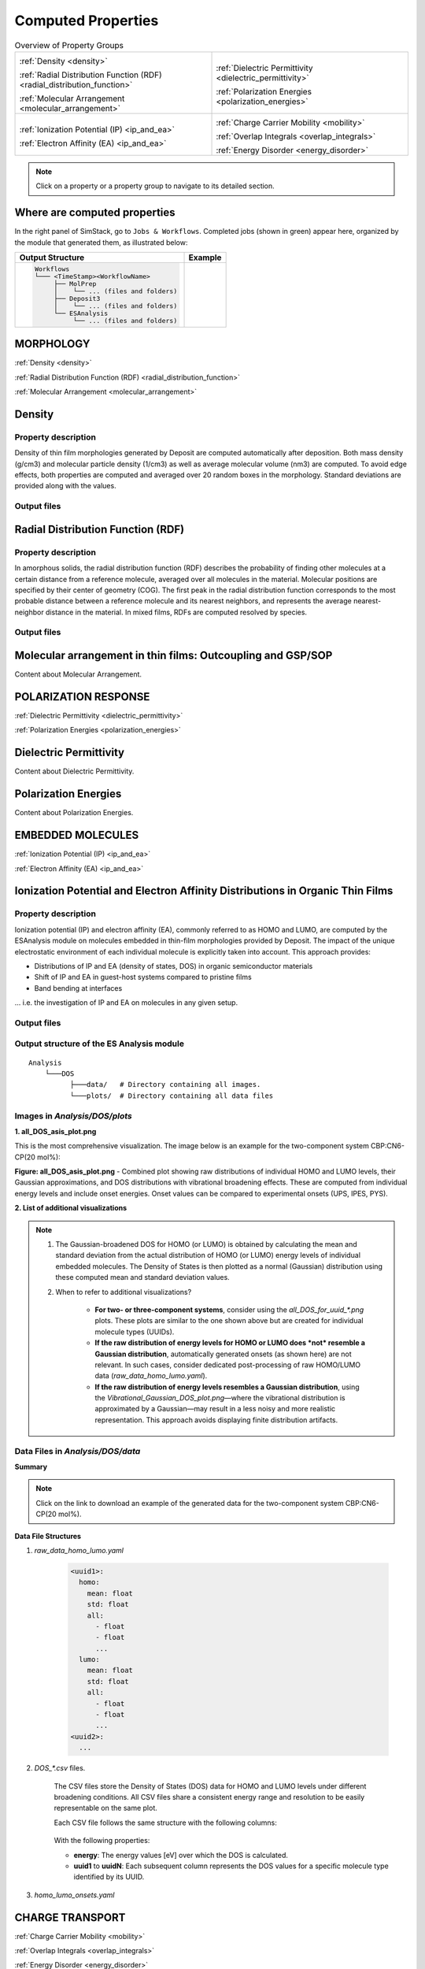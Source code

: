 .. _user_guide_computed_properties:

Computed Properties
===================

.. list-table:: Overview of Property Groups
   :widths: 50 50
   :header-rows: 0

   * - .. centered:: :ref:`MORPHOLOGY <morphology>`

       .. image:: computed_properties/Deposit3.png
          :width: 100px
          :align: center

       :ref:`Density <density>`

       :ref:`Radial Distribution Function (RDF) <radial_distribution_function>`

       :ref:`Molecular Arrangement <molecular_arrangement>`

     - .. centered:: :ref:`POLARIZATION RESPONSE <polarization_response>`

       .. image:: computed_properties/ESAnalysis.png
          :width: 100px
          :align: center

       :ref:`Dielectric Permittivity <dielectric_permittivity>`

       :ref:`Polarization Energies <polarization_energies>`

   * - .. centered:: :ref:`EMBEDDED MOLECULES <embedded_molecules>`

       .. image:: computed_properties/MolPrep.png
          :width: 100px
          :align: center

       :ref:`Ionization Potential (IP) <ip_and_ea>`

       :ref:`Electron Affinity (EA) <ip_and_ea>`

     - .. centered:: :ref:`CHARGE TRANSPORT <charge_transport>`

       .. image:: computed_properties/lightforge2.png
          :width: 100px
          :align: center

       :ref:`Charge Carrier Mobility <mobility>`

       :ref:`Overlap Integrals <overlap_integrals>`

       :ref:`Energy Disorder <energy_disorder>`

.. note::
   Click on a property or a property group to navigate to its detailed section.



Where are computed properties
-----------------------------

In the right panel of SimStack, go to ``Jobs & Workflows``. Completed jobs (shown in green) appear here, organized by the module that generated them, as illustrated below:

+---------------------------------------------+----------------------------------------------------------+
| **Output Structure**                        | **Example**                                              |
+---------------------------------------------+----------------------------------------------------------+
| .. code-block:: text                        | .. figure:: computed_properties/where_is_output.png      |
|                                             |    :alt: progress_monitoring                             |
|     Workflows                               |    :width: 60%                                           |
|     └─── <TimeStamp><WorkflowName>          |    :align: center                                        |
|          ├── MolPrep                        |                                                          |
|          │    └── ... (files and folders)   |                                                          |
|          ├── Deposit3                       |                                                          |
|          │    └── ... (files and folders)   |                                                          |
|          └── ESAnalysis                     |                                                          |
|               └── ... (files and folders)   |                                                          |
+---------------------------------------------+----------------------------------------------------------+



.. _morphology:

MORPHOLOGY
----------

:ref:`Density <density>`

:ref:`Radial Distribution Function (RDF) <radial_distribution_function>`

:ref:`Molecular Arrangement <molecular_arrangement>`

.. _density:

Density
-------

Property description
~~~~~~~~~~~~~~~~~~~~~~~
Density of thin film morphologies generated by Deposit are computed automatically after deposition.
Both mass density (g/cm3) and molecular particle density (1/cm3) as well as average molecular volume (nm3) are computed.
To avoid edge effects, both properties are computed and averaged over 20 random boxes in the morphology.
Standard deviations are provided along with the values.

Output files
~~~~~~~~~~~~~

.. raw:: html

   <table class="docutils" style="width: 100%; table-layout: fixed; border-collapse: collapse;">
      <thead>
         <tr>
            <th style="width: 20%; padding: 8px; border: 1px solid #ddd; text-align: left; overflow-wrap: break-word; white-space: normal;">File</th>
            <th style="width: 80%; padding: 8px; border: 1px solid #ddd; text-align: left; overflow-wrap: break-word; white-space: normal;">Description</th>
         </tr>
      </thead>
      <tbody>
         <tr>
            <td style="padding: 8px; border: 1px solid #ddd; overflow-wrap: break-word; white-space: normal;">output_dict.yml</td>
            <td style="padding: 8px; border: 1px solid #ddd; overflow-wrap: break-word; white-space: normal;">Mass density and corresponding standard deviation are available at keys averaged_box_density and std_box_dens, provided in g/cm3.</td>
         </tr>
         <tr>
            <td style="padding: 8px; border: 1px solid #ddd; overflow-wrap: break-word; white-space: normal;">Deposit3.stdout</td>
            <td style="padding: 8px; border: 1px solid #ddd; overflow-wrap: break-word; white-space: normal;">Standard output of the Deposit run lists the density analysis near the end of the file, lines starting with box density avg over 20 samples. First line is mass density, second line is molecular particle density. Molecular volume is listed below.</td>
         </tr>
      </tbody>
    </table>




.. _radial_distribution_function:

Radial Distribution Function (RDF)
----------------------------------

Property description
~~~~~~~~~~~~~~~~~~~~~~~
In amorphous solids, the radial distribution function (RDF) describes the probability of finding other molecules at a certain distance from a reference molecule, averaged over all molecules in the material. Molecular positions are specified by their center of geometry (COG). The first peak in the radial distribution function corresponds to the most probable distance between a reference molecule and its nearest neighbors, and represents the average nearest-neighbor distance in the material. In mixed films, RDFs are computed resolved by species.

Output files
~~~~~~~~~~~~~

.. raw:: html

   <table class="docutils" style="width: 100%; table-layout: fixed; border-collapse: collapse;">
      <thead>
         <tr>
            <th style="width: 20%; padding: 8px; border: 1px solid #ddd; text-align: left; overflow-wrap: break-word; white-space: normal;">File</th>
            <th style="width: 80%; padding: 8px; border: 1px solid #ddd; text-align: left; overflow-wrap: break-word; white-space: normal;">Description</th>
         </tr>
      </thead>
      <tbody>
         <tr>
            <td style="padding: 8px; border: 1px solid #ddd; overflow-wrap: break-word; white-space: normal;">summary_RDF.png</td>
            <td style="padding: 8px; border: 1px solid #ddd; overflow-wrap: break-word; white-space: normal;">Plot of radial distribution functions of molecular center-of-geometry (COG) positions. For mixtures, this figure contains plots of RDF between all molecular species.</td>
         </tr>
         <tr>
            <td style="padding: 8px; border: 1px solid #ddd; overflow-wrap: break-word; white-space: normal;">rdf_{uuid1}_{uuid2}.png</td>
            <td style="padding: 8px; border: 1px solid #ddd; overflow-wrap: break-word; white-space: normal;">Plots of individual rdfs between types. Exists only for mixed morphology.</td>
         </tr>
      </tbody>
    </table>

.. _molecular_arrangement:

Molecular arrangement in thin films: Outcoupling and GSP/SOP
------------------------------------------------------------

Content about Molecular Arrangement.


.. _polarization_response:

POLARIZATION RESPONSE
---------------------

:ref:`Dielectric Permittivity <dielectric_permittivity>`

:ref:`Polarization Energies <polarization_energies>`

.. _dielectric_permittivity:

Dielectric Permittivity
-----------------------

.. _polarization_energies:

Content about Dielectric Permittivity.


Polarization Energies
---------------------

Content about Polarization Energies.




.. _embedded_molecules:

EMBEDDED MOLECULES
------------------

:ref:`Ionization Potential (IP) <ip_and_ea>`

:ref:`Electron Affinity (EA) <ip_and_ea>`

.. _ip_and_ea:

Ionization Potential and Electron Affinity Distributions in Organic Thin Films
------------------------------------------------------------------------------

Property description
~~~~~~~~~~~~~~~~~~~~

Ionization potential (IP) and electron affinity (EA), commonly referred to as HOMO and LUMO, are computed by the ESAnalysis module on molecules embedded in thin-film morphologies provided by Deposit. The impact of the unique electrostatic environment of each individual molecule is explicitly taken into account. This approach provides:

* Distributions of IP and EA (density of states, DOS) in organic semiconductor materials
* Shift of IP and EA in guest-host systems compared to pristine films
* Band bending at interfaces

... i.e. the investigation of IP and EA on molecules in any given setup.

Output files
~~~~~~~~~~~~

Output structure of the ES Analysis module
~~~~~~~~~~~~~~~~~~~~~~~~~~~~~~~~~~~~~~~~~~~~~~~

::

    Analysis
        └───DOS 
              ├───data/   # Directory containing all images.
              └───plots/  # Directory containing all data files 



Images in `Analysis/DOS/plots`
~~~~~~~~~~~~~~~~~~~~~~~~~~~~~~~~

**1. all_DOS_asis_plot.png**


This is the most comprehensive visualization. The image below is an example for the two-component system CBP:CN6-CP(20 mol%):

.. image:: computed_properties/ip_ea/all_DOS_asis_plot.png
   :alt: all_DOS_asis_plot.png
   :align: center

**Figure: all_DOS_asis_plot.png** - Combined plot showing raw distributions of individual HOMO and LUMO levels, their Gaussian approximations, and DOS distributions with vibrational broadening effects. These are computed from individual energy levels and include onset energies. Onset values can be compared to experimental onsets (UPS, IPES, PYS).



**2. List of additional visualizations**


.. raw:: html

   <table class="docutils" style="width: 100%; table-layout: fixed; border-collapse: collapse;">
      <thead>
         <tr>
            <th style="width: 30%; padding: 8px; border: 1px solid #ddd; text-align: left; overflow-wrap: break-word; white-space: normal;">File</th>
            <th style="width: 60%; padding: 8px; border: 1px solid #ddd; text-align: left; overflow-wrap: break-word; white-space: normal;">Description</th>
            <th style="width: 10%; padding: 8px; border: 1px solid #ddd; text-align: left; overflow-wrap: break-word; white-space: normal;">Format</th>
         </tr>
      </thead>
      <tbody>
         <tr>
            <td style="padding: 8px; border: 1px solid #ddd; overflow-wrap: break-word; white-space: normal;"><a href="/_static/user_guide/computed_properties/ip_ea/DOS_Gaussian.png">DOS_Gaussian.png</a></td>
            <td style="padding: 8px; border: 1px solid #ddd; overflow-wrap: break-word; white-space: normal;">Plot visualizing the Gaussian-broadened DOS for HOMO and LUMO levels without vibrational effects.</td>
            <td style="padding: 8px; border: 1px solid #ddd; overflow-wrap: break-word; white-space: normal;">PNG</td>
         </tr>
         <tr>
            <td style="padding: 8px; border: 1px solid #ddd; overflow-wrap: break-word; white-space: normal;"><a href="/_static/user_guide/computed_properties/ip_ea/Vibrational_Gaussian_DOS_plot.png">Vibrational_Gaussian_DOS_plot.png</a></td>
            <td style="padding: 8px; border: 1px solid #ddd; overflow-wrap: break-word; white-space: normal;">Plot showing the Gaussian-broadened DOS including vibrational broadening.</td>
            <td style="padding: 8px; border: 1px solid #ddd; overflow-wrap: break-word; white-space: normal;">PNG</td>
         </tr>
         <tr>
            <td style="padding: 8px; border: 1px solid #ddd; overflow-wrap: break-word; white-space: normal;"><a href="/_static/user_guide/computed_properties/ip_ea/all_DOS_plot.png">all_DOS_plot.png</a></td>
            <td style="padding: 8px; border: 1px solid #ddd; overflow-wrap: break-word; white-space: normal;">Combined plot overlaying DOS distributions with and without vibrational broadening (both are Gaussian-broadened).</td>
            <td style="padding: 8px; border: 1px solid #ddd; overflow-wrap: break-word; white-space: normal;">PNG</td>
         </tr>
         <tr>
            <td style="padding: 8px; border: 1px solid #ddd; overflow-wrap: break-word; white-space: normal;"><a href="/_static/user_guide/computed_properties/ip_ea/all_DOS_for_uuid_4c32a0a4f1938ddc47bf6ad0b748658e.png">all_DOS_for_uuid_4c..58e.png</a></td>
            <td style="padding: 8px; border: 1px solid #ddd; overflow-wrap: break-word; white-space: normal;">Individual DOS plot for molecule type with UUID `4c32a0a4f1938ddc47bf6ad0b748658e`.</td>
            <td style="padding: 8px; border: 1px solid #ddd; overflow-wrap: break-word; white-space: normal;">PNG</td>
         </tr>
         <tr>
            <td style="padding: 8px; border: 1px solid #ddd; overflow-wrap: break-word; white-space: normal;"><a href="/_static/user_guide/computed_properties/ip_ea/all_DOS_for_uuid_7bcea01794773fc317d8fb5a8ea7c275.png">all_DOS_for_uuid_7b..75.png</a></td>
            <td style="padding: 8px; border: 1px solid #ddd; overflow-wrap: break-word; white-space: normal;">Individual DOS plot for molecule type with UUID `7bcea01794773fc317d8fb5a8ea7c275`.</td>
            <td style="padding: 8px; border: 1px solid #ddd; overflow-wrap: break-word; white-space: normal;">PNG</td>
         </tr>
      </tbody>
   </table>

.. note:: 
    1. The Gaussian-broadened DOS for HOMO (or LUMO) is obtained by calculating the mean and standard deviation from the actual distribution of HOMO (or LUMO) energy levels of individual embedded molecules. The Density of States is then plotted as a normal (Gaussian)         distribution using these computed mean and standard deviation values.
    2. When to refer to additional visualizations?

        - **For two- or three-component systems**, consider using the `all_DOS_for_uuid_*.png` plots. These plots are similar to the one shown above but are created for individual molecule types (UUIDs).
        - **If the raw distribution of energy levels for HOMO or LUMO does *not* resemble a Gaussian distribution**, automatically generated onsets (as shown here) are not relevant. In such cases, consider dedicated post-processing of raw HOMO/LUMO data (`raw_data_homo_lumo.yaml`).
        - **If the raw distribution of energy levels resembles a Gaussian distribution**, using the `Vibrational_Gaussian_DOS_plot.png`—where the vibrational distribution is approximated by a Gaussian—may result in a less noisy and more realistic representation. This approach avoids displaying finite distribution artifacts.



Data Files in `Analysis/DOS/data`
~~~~~~~~~~~~~~~~~~~~~~~~~~~~~~~~~~~~~~~~~~~~~~~

**Summary**

.. raw:: html

   <table class="docutils" style="width: 100%; table-layout: fixed; border-collapse: collapse;">
      <thead>
         <tr>
            <th style="width: 30%; padding: 8px; border: 1px solid #ddd; text-align: left; overflow-wrap: break-word; white-space: normal;">File</th>
            <th style="width: 60%; padding: 8px; border: 1px solid #ddd; text-align: left; overflow-wrap: break-word; white-space: normal;">Description</th>
            <th style="width: 10%; padding: 8px; border: 1px solid #ddd; text-align: left; overflow-wrap: break-word; white-space: normal;">Format</th>
         </tr>
      </thead>
      <tbody>
         <tr>
            <td style="padding: 8px; border: 1px solid #ddd; overflow-wrap: break-word; white-space: normal;"><a href="/_static/user_guide/computed_properties/ip_ea/raw_data_homo_lumo.yaml">raw_data_homo_lumo.yaml</a></td>
            <td style="padding: 8px; border: 1px solid #ddd; overflow-wrap: break-word; white-space: normal;">Exact HOMO and LUMO energies for each molecule type (UUID). Includes mean, std, and all individual energy levels.</td>
            <td style="padding: 8px; border: 1px solid #ddd; overflow-wrap: break-word; white-space: normal;">YAML</td>
         </tr>
         <tr>
            <td style="padding: 8px; border: 1px solid #ddd; overflow-wrap: break-word; white-space: normal;"><a href="/_static/user_guide/computed_properties/ip_ea/DOS_Gaussian_homo.csv">DOS_Gaussian_homo.csv</a></td>
            <td style="padding: 8px; border: 1px solid #ddd; overflow-wrap: break-word; white-space: normal;">Gaussian-broadened DOS data for HOMO levels without vibrational effects.</td>
            <td style="padding: 8px; border: 1px solid #ddd; overflow-wrap: break-word; white-space: normal;">CSV</td>
         </tr>
         <tr>
            <td style="padding: 8px; border: 1px solid #ddd; overflow-wrap: break-word; white-space: normal;"><a href="/_static/user_guide/computed_properties/ip_ea/DOS_Gaussian_lumo.csv">DOS_Gaussian_lumo.csv</a></td>
            <td style="padding: 8px; border: 1px solid #ddd; overflow-wrap: break-word; white-space: normal;">Gaussian-broadened DOS data for LUMO levels without vibrational effects.</td>
            <td style="padding: 8px; border: 1px solid #ddd; overflow-wrap: break-word; white-space: normal;">CSV</td>
         </tr>
         <tr>
            <td style="padding: 8px; border: 1px solid #ddd; overflow-wrap: break-word; white-space: normal;"><a href="/_static/user_guide/computed_properties/ip_ea/DOS_Vibrational_homo.csv">DOS_Vibrational_homo.csv</a></td>
            <td style="padding: 8px; border: 1px solid #ddd; overflow-wrap: break-word; white-space: normal;">DOS data for HOMO levels including vibrational broadening effects.</td>
            <td style="padding: 8px; border: 1px solid #ddd; overflow-wrap: break-word; white-space: normal;">CSV</td>
         </tr>
         <tr>
            <td style="padding: 8px; border: 1px solid #ddd; overflow-wrap: break-word; white-space: normal;"><a href="/_static/user_guide/computed_properties/ip_ea/DOS_Vibrational_lumo.csv">DOS_Vibrational_lumo.csv</a></td>
            <td style="padding: 8px; border: 1px solid #ddd; overflow-wrap: break-word; white-space: normal;">DOS data for LUMO levels including vibrational broadening effects.</td>
            <td style="padding: 8px; border: 1px solid #ddd; overflow-wrap: break-word; white-space: normal;">CSV</td>
         </tr>
         <tr>
            <td style="padding: 8px; border: 1px solid #ddd; overflow-wrap: break-word; white-space: normal;"><a href="/_static/user_guide/computed_properties/ip_ea/DOS_Vibrational_Gaussian_homo.csv">DOS_Vibrational_Gaussian_homo.csv</a></td>
            <td style="padding: 8px; border: 1px solid #ddd; overflow-wrap: break-word; white-space: normal;">Gaussian-broadened DOS data for HOMO levels with vibrational effects included.</td>
            <td style="padding: 8px; border: 1px solid #ddd; overflow-wrap: break-word; white-space: normal;">CSV</td>
         </tr>
         <tr>
            <td style="padding: 8px; border: 1px solid #ddd; overflow-wrap: break-word; white-space: normal;"><a href="/_static/user_guide/computed_properties/ip_ea/DOS_Vibrational_Gaussian_lumo.csv">DOS_Vibrational_Gaussian_lumo.csv</a></td>
            <td style="padding: 8px; border: 1px solid #ddd; overflow-wrap: break-word; white-space: normal;">Gaussian-broadened DOS data for LUMO levels with vibrational effects included.</td>
            <td style="padding: 8px; border: 1px solid #ddd; overflow-wrap: break-word; white-space: normal;">CSV</td>
         </tr>
         <tr>
            <td style="padding: 8px; border: 1px solid #ddd; overflow-wrap: break-word; white-space: normal;"><a href="/_static/user_guide/computed_properties/ip_ea/homo_lumo_onsets.yaml">homo_lumo_onsets.yaml</a></td>
            <td style="padding: 8px; border: 1px solid #ddd; overflow-wrap: break-word; white-space: normal;">Calculated onset energies for HOMO and LUMO levels for each molecule type, can be compared with experimental onsets.</td>
            <td style="padding: 8px; border: 1px solid #ddd; overflow-wrap: break-word; white-space: normal;">YAML</td>
         </tr>
         <tr>
            <td style="padding: 8px; border: 1px solid #ddd; overflow-wrap: break-word; white-space: normal;"><a href="/_static/user_guide/computed_properties/ip_ea/homo_lumo_centers.yaml">homo_lumo_centers.yaml</a></td>
            <td style="padding: 8px; border: 1px solid #ddd; overflow-wrap: break-word; white-space: normal;">Mean and standard deviation of the DOS distributions for HOMO and LUMO levels for each molecule type. Can be used as an ab-initio input for multi-scale simulation workflows.</td>
            <td style="padding: 8px; border: 1px solid #ddd; overflow-wrap: break-word; white-space: normal;">YAML</td>
         </tr>
      </tbody>
   </table>

.. note:: Click on the link to download an example of the generated data for the two-component system CBP:CN6-CP(20 mol%).



**Data File Structures**

1. `raw_data_homo_lumo.yaml`

    .. code-block:: yaml
    
        <uuid1>:
          homo:
            mean: float
            std: float
            all:
              - float
              - float
              ...
          lumo:
            mean: float
            std: float
            all:
              - float
              - float
              ...
        <uuid2>:
          ...

2. `DOS_*.csv` files.

    The CSV files store the Density of States (DOS) data for HOMO and LUMO levels under different broadening conditions. All CSV files share a consistent energy range and resolution to be easily representable on the same plot.

    Each CSV file follows the same structure with the following columns:

        .. raw:: html
    
           <table>
              <thead>
                 <tr>
                    <th>energy</th>
                    <th>uuid1</th>
                    <th>uuid2</th>
                    <th>...</th>
                    <th>uuidN</th>
                 </tr>
              </thead>
              <tbody>
                 <tr>
                    <td>float</td>
                    <td>float</td>
                    <td>float</td>
                    <td>...</td>
                    <td>float</td>
                 </tr>
              </tbody>
           </table>


    With the following properties:

    * **energy**: The energy values [eV] over which the DOS is calculated.
    * **uuid1** to **uuidN**: Each subsequent column represents the DOS values for a specific molecule type identified by its UUID.


3. `homo_lumo_onsets.yaml`

    .. code-block:: yaml




.. _charge_transport:

CHARGE TRANSPORT
----------------

:ref:`Charge Carrier Mobility <mobility>`

:ref:`Overlap Integrals <overlap_integrals>`

:ref:`Energy Disorder <energy_disorder>`


.. _mobility:

Charge Carrier Mobility
-----------------------

Content about Mobility.


.. _overlap_integrals:

Overlap Integrals
-----------------

Content about Overlap Integrals.


.. _energy_disorder:

Energy Disorder
---------------

Content about Energy Disorder.
